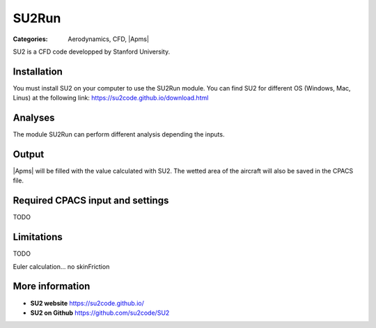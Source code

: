 SU2Run
======

:Categories: Aerodynamics, CFD, |Apms|

SU2 is a CFD code developped by Stanford University.


Installation
------------

You must install SU2 on your computer to use the SU2Run module. You can find SU2 for different OS (Windows, Mac, Linus) at the following link: https://su2code.github.io/download.html


Analyses
--------

The module SU2Run can perform different analysis depending the inputs.

Output
------

|Apms| will be filled with the value calculated with SU2. The wetted area of the aircraft will also be saved in the CPACS file.

Required CPACS input and settings
---------------------------------

TODO

Limitations
-----------

TODO

Euler calculation...
no skinFriction

More information
----------------

* **SU2 website** https://su2code.github.io/
* **SU2 on Github** https://github.com/su2code/SU2
